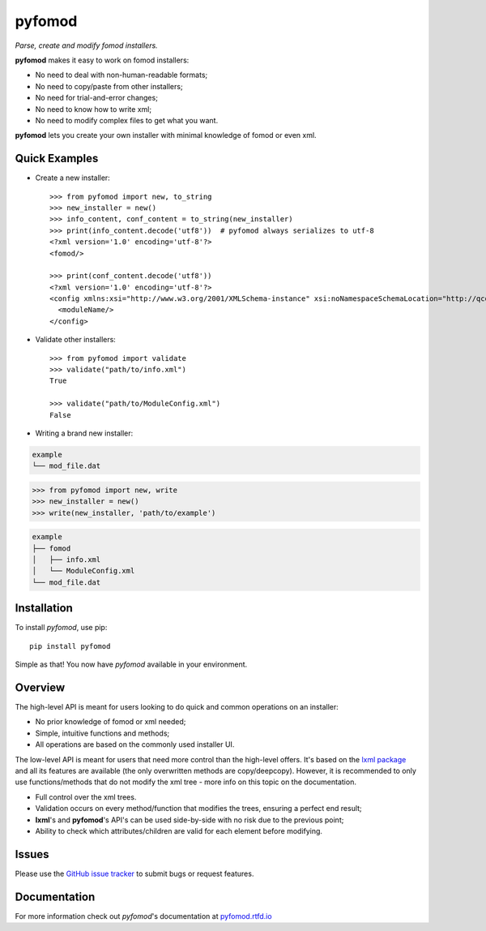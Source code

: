=======
pyfomod
=======
.. image:: https://img.shields.io/pypi/v/pyfomod.svg?style=flat-square&label=PyPI
    :target: https://pypi.org/project/pyfomod/
.. image:: https://img.shields.io/pypi/pyversions/pyfomod.svg?style=flat-square&label=Python%20Versions
    :target: https://pypi.org/project/pyfomod/
.. image:: https://img.shields.io/travis/GandaG/pyfomod/master.svg?style=flat-square&label=Linux%20Build
    :target: https://travis-ci.org/GandaG/pyfomod
.. image:: https://img.shields.io/appveyor/ci/GandaG/pyfomod/master.svg?style=flat-square&label=Windows%20Build
	:target: https://ci.appveyor.com/project/GandaG/pyfomod/branch/master
.. image:: https://img.shields.io/coveralls/github/GandaG/pyfomod/master.svg?style=flat-square&label=Coverage
	:target: https://coveralls.io/github/GandaG/pyfomod?branch=master


*Parse, create and modify fomod installers.*

**pyfomod** makes it easy to work on fomod installers:

- No need to deal with non-human-readable formats;
- No need to copy/paste from other installers;
- No need for trial-and-error changes;
- No need to know how to write xml;
- No need to modify complex files to get what you want.

**pyfomod** lets you create your own installer with minimal knowledge of fomod or even xml.


Quick Examples
--------------

- Create a new installer::

    >>> from pyfomod import new, to_string
    >>> new_installer = new()
    >>> info_content, conf_content = to_string(new_installer)
    >>> print(info_content.decode('utf8'))  # pyfomod always serializes to utf-8
    <?xml version='1.0' encoding='utf-8'?>
    <fomod/>

    >>> print(conf_content.decode('utf8'))
    <?xml version='1.0' encoding='utf-8'?>
    <config xmlns:xsi="http://www.w3.org/2001/XMLSchema-instance" xsi:noNamespaceSchemaLocation="http://qconsulting.ca/fo3/ModConfig5.0.xsd">
      <moduleName/>
    </config>


- Validate other installers::

    >>> from pyfomod import validate
    >>> validate("path/to/info.xml")
    True

    >>> validate("path/to/ModuleConfig.xml")
    False


- Writing a brand new installer:

.. code-block:: bash

  example
  └── mod_file.dat


.. code-block:: python

  >>> from pyfomod import new, write
  >>> new_installer = new()
  >>> write(new_installer, 'path/to/example')


.. code-block:: bash

  example
  ├── fomod
  │   ├── info.xml
  │   └── ModuleConfig.xml
  └── mod_file.dat


Installation
------------

To install *pyfomod*, use pip::

    pip install pyfomod

Simple as that! You now have *pyfomod* available in your environment.


Overview
--------

The high-level API is meant for users looking to do quick and common operations on an installer:

- No prior knowledge of fomod or xml needed;
- Simple, intuitive functions and methods;
- All operations are based on the commonly used installer UI.

The low-level API is meant for users that need more control than the high-level offers.
It's based on the `lxml package <http://lxml.de/tutorial.html>`_ and all its features are available
(the only overwritten methods are copy/deepcopy). However, it is recommended to only use
functions/methods that do not modify the xml tree - more info on this topic on the documentation.

- Full control over the xml trees.
- Validation occurs on every method/function that modifies the trees, ensuring a perfect end result;
- **lxml**'s and **pyfomod**'s API's can be used side-by-side with no risk due to the previous point;
- Ability to check which attributes/children are valid for each element before modifying.


Issues
------

Please use the `GitHub issue tracker <https://github.com/GandaG/pyfomod/issues>`_ to submit bugs or request features.


Documentation
-------------

For more information check out *pyfomod*'s documentation at `pyfomod.rtfd.io <https://pyfomod.rtfd.io>`_


